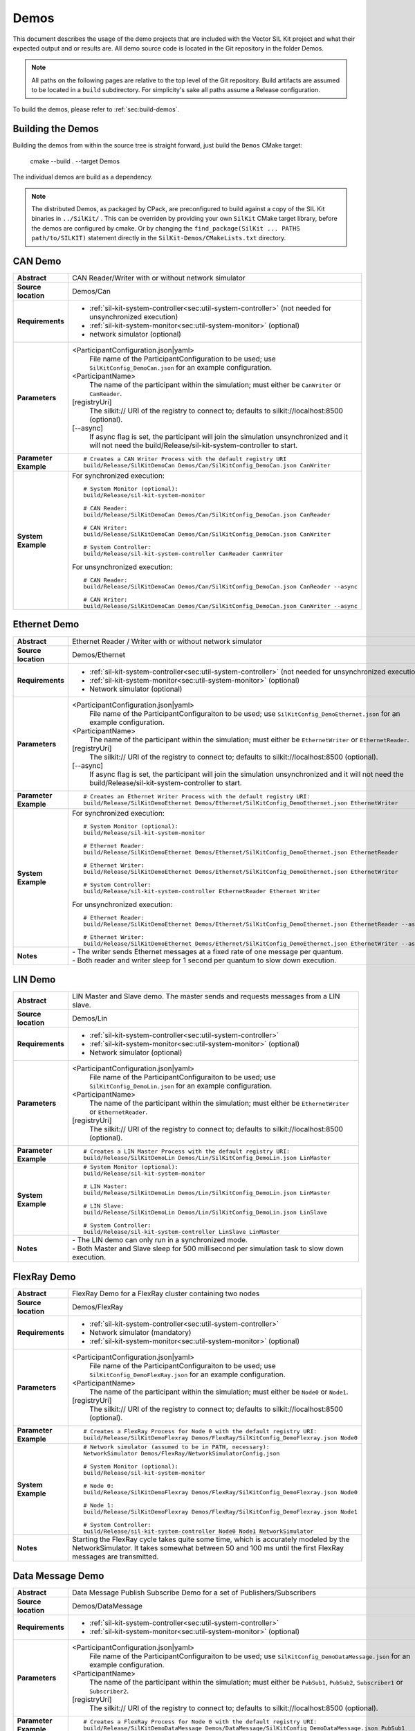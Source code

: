 ======================
Demos
======================

This document describes the usage of the demo projects that are
included with the Vector SIL Kit project and what their
expected output and or results are. All demo source code is located in
the Git repository in the folder Demos.

.. |UtilDir| replace:: build/Release
.. |DemoDir| replace:: build/Release
.. |SystemMonitor| replace::  |UtilDir|/sil-kit-system-monitor
.. |SystemController| replace::  |UtilDir|/sil-kit-system-controller

.. admonition:: Note

   All paths on the following pages are relative to the top level of
   the Git repository. Build artifacts are assumed to be located in a
   ``build`` subdirectory.
   For simplicity's sake all paths assume a Release configuration.


To build the demos, please refer to :ref:`sec:build-demos`.


.. _sec:build-demos:

Building the Demos
~~~~~~~~~~~~~~~~~~

Building the demos from within the source tree is straight forward,
just build the  ``Demos`` CMake target:
    
    cmake --build . --target Demos

The individual demos are build as a dependency.

.. admonition:: Note
   
   The distributed Demos, as packaged by CPack, are preconfigured to build against 
   a copy of the SIL Kit binaries in ``../SilKit/`` .
   This can be overriden by providing your own ``SilKit`` CMake target library,
   before the demos are configured by cmake.
   Or by changing the ``find_package(SilKit ... PATHS path/to/SILKIT)`` statement directly
   in the ``SilKit-Demos/CMakeLists.txt`` directory.


.. _sec:util-can-demo:

CAN Demo
~~~~~~~~

.. list-table::
   :widths: 17 205
   :stub-columns: 1

   *  -  Abstract
      -  CAN Reader/Writer with or without network simulator
   *  -  Source location
      -  Demos/Can
   *  -  Requirements
      -  * :ref:`sil-kit-system-controller<sec:util-system-controller>` (not needed for unsynchronized execution)
         * :ref:`sil-kit-system-monitor<sec:util-system-monitor>` (optional)
         * network simulator (optional)
   *  -  Parameters
      -  <ParticipantConfiguration.json|yaml> 
           File name of the ParticipantConfiguration to be used; 
           use ``SilKitConfig_DemoCan.json`` for an example configuration.
         <ParticipantName> 
           The name of the participant within the simulation; must either be ``CanWriter`` or 
           ``CanReader``.
         [registryUri] 
           The silkit:// URI of the registry to connect to; defaults to silkit://localhost:8500 (optional).
         [\-\-async] 
           If async flag is set, the participant will join the simulation unsynchronized and it will not need
           the |SystemController| to start.
   *  -  Parameter Example
      -  .. parsed-literal:: 
            
            # Creates a CAN Writer Process with the default registry URI
            |DemoDir|/SilKitDemoCan Demos/Can/SilKitConfig_DemoCan.json CanWriter
   *  -  System Example
      - For synchronized execution:

        .. parsed-literal:: 

            # System Monitor (optional):
            |SystemMonitor|

            # CAN Reader:
            |DemoDir|/SilKitDemoCan Demos/Can/SilKitConfig_DemoCan.json CanReader

            # CAN Writer:
            |DemoDir|/SilKitDemoCan Demos/Can/SilKitConfig_DemoCan.json CanWriter

            # System Controller:
            |SystemController| CanReader CanWriter 

        For unsynchronized execution:

        .. parsed-literal:: 

            # CAN Reader:
            |DemoDir|/SilKitDemoCan Demos/Can/SilKitConfig_DemoCan.json CanReader --async

            # CAN Writer:
            |DemoDir|/SilKitDemoCan Demos/Can/SilKitConfig_DemoCan.json CanWriter --async


Ethernet Demo
~~~~~~~~~~~~~

.. list-table::
   :widths: 17 220
   :stub-columns: 1

   *  -  Abstract
      -  Ethernet Reader / Writer with or without network simulator
   *  -  Source location
      -  Demos/Ethernet
   *  -  Requirements
      -  * :ref:`sil-kit-system-controller<sec:util-system-controller>` (not needed for unsynchronized execution)
         * :ref:`sil-kit-system-monitor<sec:util-system-monitor>` (optional)
         * Network simulator (optional)
   *  -  Parameters
      -  <ParticipantConfiguration.json|yaml> 
           File name of the ParticipantConfiguraiton to be used; 
           use ``SilKitConfig_DemoEthernet.json`` for an example configuration.
         <ParticipantName> 
           The name of the participant within the simulation; must either be ``EthernetWriter`` or 
           ``EthernetReader``.
         [registryUri] 
           The silkit:// URI of the registry to connect to; defaults to silkit://localhost:8500 (optional).
         [\-\-async] 
           If async flag is set, the participant will join the simulation unsynchronized and it will not need
           the |SystemController| to start.
   *  -  Parameter Example
      -  .. parsed-literal:: 

            # Creates an Ethernet Writer Process with the default registry URI:
            |DemoDir|/SilKitDemoEthernet Demos/Ethernet/SilKitConfig_DemoEthernet.json EthernetWriter
   *  -  System Example
      - For synchronized execution:

        .. parsed-literal:: 

            # System Monitor (optional):
            |SystemMonitor|

            # Ethernet Reader:
            |DemoDir|/SilKitDemoEthernet Demos/Ethernet/SilKitConfig_DemoEthernet.json EthernetReader

            # Ethernet Writer:
            |DemoDir|/SilKitDemoEthernet Demos/Ethernet/SilKitConfig_DemoEthernet.json EthernetWriter

            # System Controller:
            |SystemController| EthernetReader Ethernet Writer

        For unsynchronized execution:

        .. parsed-literal:: 

            # Ethernet Reader:
            |DemoDir|/SilKitDemoEthernet Demos/Ethernet/SilKitConfig_DemoEthernet.json EthernetReader --async

            # Ethernet Writer:
            |DemoDir|/SilKitDemoEthernet Demos/Ethernet/SilKitConfig_DemoEthernet.json EthernetWriter --async

   *  -  Notes
      -  | \- The writer sends Ethernet messages at a fixed rate of one message per quantum.
         | \- Both reader and writer sleep for 1 second per quantum to slow down execution.


LIN Demo
~~~~~~~~

.. list-table::
   :widths: 17 220
   :stub-columns: 1

   *  -  Abstract
      -  LIN Master and Slave demo. The master sends and requests messages from a LIN slave.
   *  -  Source location
      -  Demos/Lin
   *  -  Requirements
      -  * :ref:`sil-kit-system-controller<sec:util-system-controller>`
         * :ref:`sil-kit-system-monitor<sec:util-system-monitor>` (optional)
         * Network simulator (optional)
   *  -  Parameters
      -  <ParticipantConfiguration.json|yaml> 
           File name of the ParticipantConfiguraiton to be used; 
           use ``SilKitConfig_DemoLin.json`` for an example configuration.
         <ParticipantName> 
           The name of the participant within the simulation; must either be ``EthernetWriter`` or 
           ``EthernetReader``.
         [registryUri] 
           The silkit:// URI of the registry to connect to; defaults to silkit://localhost:8500 (optional).
   *  -  Parameter Example
      -  .. parsed-literal:: 

            # Creates a LIN Master Process with the default registry URI:
            |DemoDir|/SilKitDemoLin Demos/Lin/SilKitConfig_DemoLin.json LinMaster
   *  -  System Example
      -  .. parsed-literal:: 

            # System Monitor (optional):
            |SystemMonitor|

            # LIN Master:
            |DemoDir|/SilKitDemoLin Demos/Lin/SilKitConfig_DemoLin.json LinMaster

            # LIN Slave:
            |DemoDir|/SilKitDemoLin Demos/Lin/SilKitConfig_DemoLin.json LinSlave

            # System Controller:
            |SystemController| LinSlave LinMaster
   *  -  Notes
      -  | \- The LIN demo can only run in a synchronized mode.
         | \- Both Master and Slave sleep for 500 millisecond per simulation task to slow down execution.


FlexRay Demo
~~~~~~~~~~~~

.. list-table::
   :widths: 17 220
   :stub-columns: 1

   *  -  Abstract
      -  FlexRay Demo for a FlexRay cluster containing two nodes
   *  -  Source location
      -  Demos/FlexRay
   *  -  Requirements
      -  * :ref:`sil-kit-system-controller<sec:util-system-controller>`
         * Network simulator (mandatory)
         * :ref:`sil-kit-system-monitor<sec:util-system-monitor>` (optional)
   *  -  Parameters
      -  <ParticipantConfiguration.json|yaml> 
           File name of the ParticipantConfiguraiton to be used; 
           use ``SilKitConfig_DemoFlexRay.json`` for an example configuration.
         <ParticipantName> 
           The name of the participant within the simulation; must either be ``Node0`` or 
           ``Node1``.
         [registryUri] 
           The silkit:// URI of the registry to connect to; defaults to silkit://localhost:8500 (optional).

   *  -  Parameter Example
      -  .. parsed-literal:: 

            # Creates a FlexRay Process for Node 0 with the default registry URI:
            |DemoDir|/SilKitDemoFlexray Demos/FlexRay/SilKitConfig_DemoFlexray.json Node0
   *  -  System Example
      -  .. parsed-literal:: 

            # Network simulator (assumed to be in PATH, necessary):
            NetworkSimulator Demos/FlexRay/NetworkSimulatorConfig.json

            # System Monitor (optional):
            |SystemMonitor|

            # Node 0:
            |DemoDir|/SilKitDemoFlexray Demos/FlexRay/SilKitConfig_DemoFlexray.json Node0

            # Node 1:
            |DemoDir|/SilKitDemoFlexray Demos/FlexRay/SilKitConfig_DemoFlexray.json Node1

            # System Controller:
            |SystemController| Node0 Node1 NetworkSimulator
   *  -  Notes
      -  Starting the FlexRay cycle takes quite some time, which is accurately modeled by the NetworkSimulator. 
         It takes somewhat between 50 and 100 ms until the first FlexRay messages are transmitted.


Data Message Demo
~~~~~~~~~~~~~~~~~~~~

.. list-table::
   :widths: 17 220
   :stub-columns: 1

   *  -  Abstract
      -  Data Message Publish Subscribe Demo for a set of Publishers/Subscribers
   *  -  Source location
      -  Demos/DataMessage
   *  -  Requirements
      -  * :ref:`sil-kit-system-controller<sec:util-system-controller>`
         * :ref:`sil-kit-system-monitor<sec:util-system-monitor>` (optional)
   *  -  Parameters
      -  <ParticipantConfiguration.json|yaml> 
           File name of the ParticipantConfiguraiton to be used; 
           use ``SilKitConfig_DemoDataMessage.json`` for an example configuration.
         <ParticipantName> 
           The name of the participant within the simulation; must either be ``PubSub1``, ``PubSub2``, ``Subscriber1`` or 
           ``Subscriber2``.
         [registryUri] 
           The silkit:// URI of the registry to connect to; defaults to silkit://localhost:8500 (optional).

   *  -  Parameter Example
      -  .. parsed-literal:: 

            # Creates a FlexRay Process for Node 0 with the default registry URI:
            |DemoDir|/SilKitDemoDataMessage Demos/DataMessage/SilKitConfig_DemoDataMessage.json PubSub1
   *  -  System Example
      -  .. parsed-literal:: 

            # System Monitor (optional):
            |SystemMonitor|

            # Publisher 1:
            |DemoDir|/SilKitDemoDataMessage Demos/DataMessage/SilKitConfig_DemoDataMessage.json PubSub1

            # Publisher 2:
            |DemoDir|/SilKitDemoDataMessage Demos/DataMessage/SilKitConfig_DemoDataMessage.json PubSub2
            
            # Subscriber 1:
            |DemoDir|/SilKitDemoDataMessage Demos/DataMessage/SilKitConfig_DemoDataMessage.json Subscriber1
            
            # Subscriber 2:
            |DemoDir|/SilKitDemoDataMessage Demos/DataMessage/SilKitConfig_DemoDataMessage.json Subscriber2

            # System Controller:
            |SystemController| PubSub1 PubSub2 Subscriber1 Subscriber2
   *  -  Notes
      -  Any combination of publishers or subscribers is applicable for this demo.

RPC Demo
~~~~~~~~~~~~~~~~~~~~


.. list-table::
   :widths: 17 220
   :stub-columns: 1

   *  -  Abstract
      -  Remote Procedure Call Demo. The client triggers remote procedure calls on the server.
   *  -  Source location
      -  Demos/DataMessage
   *  -  Requirements
      -  * :ref:`sil-kit-system-controller<sec:util-system-controller>`
         * :ref:`sil-kit-system-monitor<sec:util-system-monitor>` (optional)
   *  -  Parameters
      -  <ParticipantConfiguration.json|yaml> 
           File name of the ParticipantConfiguraiton to be used; 
           use ``SilKitConfig_DemoRpc.json`` for an example configuration.
         <ParticipantName> 
           The name of the participant within the simulation; must either be ``Server`` or 
           ``Client``.
         [registryUri] 
           The silkit:// URI of the registry to connect to; defaults to silkit://localhost:8500 (optional).

   *  -  Parameter Example
      -  .. parsed-literal:: 

            # Creates a FlexRay Process for Node 0 with the default registry URI:
            |DemoDir|/SilKitDemoRpc Demos/Rpc/SilKitConfig_DemoRpc.json Server
   *  -  System Example
      -  .. parsed-literal:: 

            # System Monitor (optional):
            |SystemMonitor|

            # Server:
            |DemoDir|/SilKitDemoDataMessage Demos/DataMessage/SilKitConfig_DemoDataMessage.json Publisher1

            # Client:
            |DemoDir|/SilKitDemoDataMessage Demos/DataMessage/SilKitConfig_DemoDataMessage.json Publisher2
            
            # System Controller:
            |SystemController| Server Client
   *  -  Notes
      -  Any combination of publishers or subscribers is usable for this demo.

.. _sec:util-benchmark-demo:

Benchmark Demo
~~~~~~~~~~~~~~

.. list-table::
   :widths: 17 220
   :stub-columns: 1

   *  -  Abstract
      -  Parametrizable demo to benchmark the SilKit performance. Runs the simulation with the specified parameters a number of times and summarizes the real execution time as result.
   *  -  Source location
      -  Demos/Benchmark
   *  -  Parameters
      -  There are up to 7 positional arguments. All of them are optional and the defaults are used for the unspecified ones.
         For convenience long command options are supported with the syntax ``--option value``
         
         #. The middleware to be used (optional); must be ``VAsio``; defaults to ``VAsio``.
             - ``--middleware VAsio``
         #. Number of simulations (optional); must be at least ``1``; defaults to ``5``.
             - ``--number-simulations NUM``
         #. Duration of the simulation in seconds (optional); must be at least ``1``; defaults to ``1``.
             - ``--simulation-duration SECONDS``
         #. Number of participants (optional); must be at least ``2``; defaults to ``4``.
             - ``--number-participants NUM``
         #. Number of messages sent per tick between each participant (optional); defaults to ``1``.
             - ``--message-count NUM``
         #. Size of the messages in bytes (optional); must be at least ``1``; defaults to ``100``.
             - ``--message-size BYTES``
         #. Registry URI (optional); defaults to ``silkit://localhost:8500``.
             - ``--registry-uri URI``
   *  -  Parameter Example
      -  .. parsed-literal:: 

            # Creates a benchmark process, which runs the same simulation (VAsio middleware, 5s duration,
            # 10 participants, 1 message of 200 bytes per participant pair per tick) a hundred times.
            |DemoDir|/SilKitDemoBenchmark VAsio 100 5 10 1 200 50
   *  -  Notes
      -  | \- DataPublisher / DataSubscribers are used in the participants.
         | \- The tick period is 1ms and each tick, each particpant sends the specified number of messages to every other particpant.
         | \- All participants and the VAsio registry (VAsio only) run in the same process.


Life Cycle Demo
~~~~~~~~~~~~~~~

.. list-table::
   :widths: 17 220
   :stub-columns: 1

   *  -  Abstract
      -  Participant with or without life cycle and / or time synchronization
   *  -  Source location
      -  Demos/Lifecycle
   *  -  Requirements
      -  * :ref:`sil-kit-system-controller<sec:util-system-controller>` (not needed for unsynchronized execution)
         * :ref:`sil-kit-system-monitor<sec:util-system-monitor>` (optional)
   *  -  Parameters
      -  <ParticipantConfiguration.json|yaml>
           File name of the ParticipantConfiguration to be used;
           use ``SilKitConfig_DemoLifecycle.json`` for an example configuration.
         <ParticipantName>
           The name of the participant within the simulation; pauses and continues the simulation three times for five seconds if ``PauseTest``; can be anything otherwise.
         [registryUri] 
           The silkit:// URI of the registry to connect to; defaults to silkit://localhost:8500 (optional).
         [\-\-async]
           If timeSync flag is set, the participant will run without virtual time synchronization.
         [\-\-uncoordinated]
           If the uncoordinated flag is set, the participant will not coordinate its state transitions with other participants. 
           The state transition Running->Stopping must be triggered via a call to :cpp:func:`ILifecycleService::Stop()<SilKit::Services::Orchestration::ILifecycleService::Stop()>`.
   *  -  Parameter Example
      -  .. parsed-literal::

            # Creates an Life Cycle Demo Process in the default domain 42:
            |DemoDir|/SilKitDemoLifecycle Demos/Lifecycle/SilKitConfig_DemoLifecycle.json PauseTest --coordinateStartAndStop --syncTime

   *  -  System Example
      -  .. parsed-literal::

            # System Monitor (optional):
            |SystemMonitor|

            # Life cycle with coordinated start and stop, synchronized time and running the pause testing:
            |DemoDir|/SilKitDemoLifecycle Demos/Lifecycle/SilKitConfig_DemoLifecycle.json PauseTest --coordinateStartAndStop --syncTime

            # Life cycle with synchronized time, but without coordinated start and stop (i.e., switches directly to the Running state):
            |DemoDir|/SilKitDemoLifecycle Demos/Lifecycle/SilKitConfig_DemoLifecycle.json AnotherParticipant --syncTime

            # System Controller (add NetworkSimulator as third parameter if using the Network Simulator):
            |SystemController| EthernetReader Ethernet Writer

   *  -  Notes
      -  | \- The ``PauseTest`` pauses in three consecutive time-steps for five (wall-clock) seconds, starting at simulation timestamp 0.02s.
